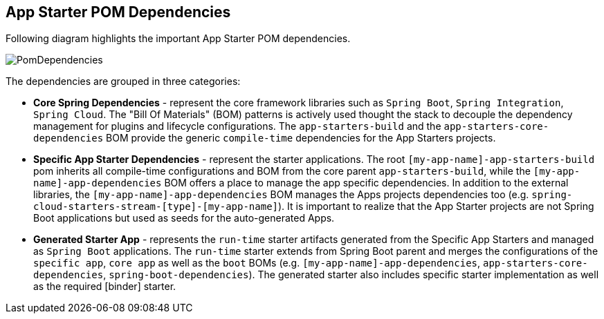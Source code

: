 [[pom-dependencies]]
== App Starter POM Dependencies

Following diagram highlights the important App Starter POM dependencies.

image:images/starters-pom-dependencies.png[PomDependencies, scaledwidth="75%"]

The dependencies are grouped in three categories:

* *Core Spring Dependencies* - represent the core framework libraries such as `Spring Boot`, `Spring Integration`,
`Spring Cloud`. The "Bill Of Materials" (BOM) patterns is actively used thought the stack to decouple the
dependency management for plugins and lifecycle configurations.
The `app-starters-build` and  the `app-starters-core-dependencies` BOM provide the generic `compile-time` dependencies
for the App Starters projects.

* *Specific App Starter Dependencies* - represent the starter applications. The root
`[my-app-name]-app-starters-build` pom inherits all compile-time configurations and BOM from the core parent
`app-starters-build`, while the `[my-app-name]-app-dependencies` BOM offers a place to manage the app specific dependencies.
In addition to the external libraries, the `[my-app-name]-app-dependencies` BOM manages the Apps projects dependencies
too (e.g. `spring-cloud-starters-stream-[type]-[my-app-name]`).
It is important to realize that the App Starter projects are not Spring Boot applications but used as seeds for the auto-generated Apps.

* *Generated Starter App* - represents the `run-time` starter artifacts generated from the Specific App Starters and
managed as `Spring Boot` applications. The `run-time` starter extends from Spring Boot parent and merges the configurations
of the `specific app`, `core app` as well as the `boot` BOMs (e.g. `[my-app-name]-app-dependencies`,
`app-starters-core-dependencies`, `spring-boot-dependencies`). The generated starter also includes specific starter
implementation as well as the required [binder] starter.




